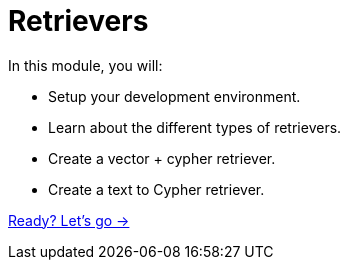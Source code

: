 = Retrievers
:order: 2

In this module, you will:

* Setup your development environment.
* Learn about the different types of retrievers.
* Create a vector + cypher retriever.
* Create a text to Cypher retriever.

link:./1-retrievers/[Ready? Let's go →, role=btn]